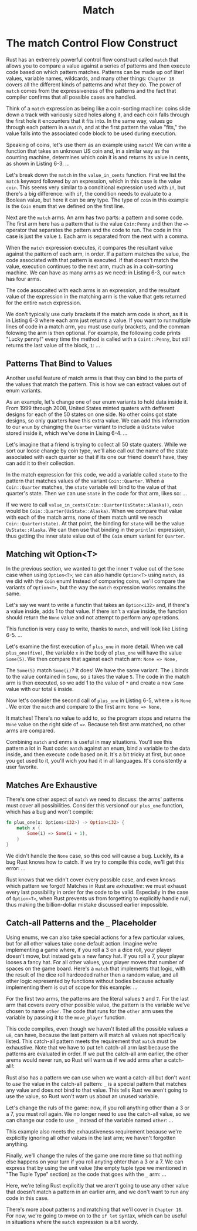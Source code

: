 #+title: Match

* The match Control Flow Construct
Rust has an extremely powerful control flow construct called ~match~ that allows you to compare a value against a series of patterns and then execute code based on which pattern matches.
Patterns can be made up oof literl values, variable names, wildcards, and many other things: ~Chapter 18~ covers all the different kinds of patterns and what they do.
The power of ~match~ comes from the expressiveness of the patterns and the fact that compiler confirms that all possible cases are handled.

Think of a ~match~ expression as being like a coin-sorting machine: coins slide down a track with variously sized holes along it, and each coin falls through the first hole it encounters that it fits into.
In the same way, values go through each pattern in a ~match~, and at the first pattern the value "fits,"
the value falls into the associated code block to be used during execution.

Speaking of coins, let's use them as an example using ~match~!
We can write a function that takes an unknown US coin and, in a similar way as the counting machine, determines which coin it is and returns its value in cents, as shown in Listing 6-3.
...

Let's break down the ~match~ in the ~value_in_cents~ function.
First we list the ~match~ keyword followed by an expression, which in this case is the value ~coin~.
This seems very similar to a conditional expression used with ~if~, but there's a big difference: with ~if~, the condition needs to evaluate to a Boolean value, but here it can be any type.
The type of ~coin~ in this example is the ~Coin~ enum that we defined on the first line.

Next are the ~match~ arms.
An arm has two parts: a pattern and some code.
The first arm here has a pattern that is the value ~Coin:Penny~ and then the ~=>~ operator that separates the pattern and the code to run.
The code in this case is just the value ~1~.
Each arm is separated from the next with a comma.

When the ~match~ expression executes, it compares the resultant value against the pattern of each arm, in order.
If a pattern matches the value, the code associated with that pattern is executed.
if that doesn't match the value, execution continues to the next arm, much as in a coin-sorting machine.
We can have as many arms as we need: in Listing 6-3, our ~match~ has four arms.

The code assocaited with each arms is an expression, and the resultant value of the expression in the matching arm is the value that gets returned for the entire ~match~ expression.

We don't typically use curly brackets if the match arm code is short, as it is in Listing 6-3 where each arm just returns a value.
If you want to runmultiple lines of code in a match arm, you must use curly brackets, and the comman folowing the arm is then optional.
For example, the following code prints "Lucky penny!" every time the method is called with a ~Coint::Penny~, but still returns the last value of the block, ~1~:
...

** Patterns That Bind to Values
Another useful feature of match arms is that they can bind to the parts of the values that match the pattern.
This is how we can extract values out of enum variants.

As an example, let's change one of our enum variants to hold data inside it.
From 1999 through 2008, United States minted quaters with defferent designs for each of the 50 states on one side.
No other coins got state designs, so only quarters have this extra value.
We can add this information to our ~enum~ by changing the ~Quarter~ variant to include a ~UsState~ value stored inside it, which we've done in Lising 6-4.
...

Let's imagine that a friend is trying to collect all 50 state quaters.
While we sort our loose change by coin type, we'll also call out the name of the state associated with each quarter so that if its one our friend doesn't have, they can add it to their collection.

In the match expression for this code, we add a variable called ~state~ to the pattern that matches values of the variant ~Coin::Quarter~.
When a ~Coin::Quarter~ matches, the ~state~ variable will bind to the value of that quarter's state.
Then we can use ~state~ in the code for that arm, likes so:
...

If we were to call ~value_in_cents(Coin::Quarter(UsState::Alaska))~, ~coin~ would be ~Coin::Quarter(UsState::Alaska)~.
When we compare that value with each of the match arms, none of them match until we reach ~Coin::Quarter(state)~.
At that point, the binding for ~state~ will be the value ~UsState::Alaska~.
We can then use that binding in the ~println!~ expression, thus getting the inner state value out of the ~Coin~ enum variant for ~Quarter~.

** Matching wit Option<T>
In the previous section, we wanted to get the inner ~T~ value out of the ~Some~ case when using ~Option<T>~; we can also handle ~Option<T>~ using ~match~, as we did with the ~Coin~ enum!
Instead of comparing coins, we'll compare the variants of ~Option<T>~, but the way the ~match~ expression works remains the same.

Let's say we want to write a functin that takes an ~Option<i32>~ and, if there's a value inside, adds 1 to that value.
If there isn't a value inside, the function should return the ~None~ value and not attempt to perform any operations.

This function is very easy to write, thanks to ~match~, and will look like Listing 6-5.
...

Let's examine the first execution of ~plus_one~ in more detail.
When we call ~plus_one(five)~, the variable ~x~ in the body of ~plus_one~ will have the value ~Some(5)~.
We then compare that against each match arm:
~None => None,~

The ~Some(5)~ match ~Some(i)~? It does!
We have the same variant.
The ~i~ binds to the value contained in ~Some~, so ~i~ takes the value ~5~.
The code in the match arm is then executed, so we add 1 to the value of ~*~ and create a new ~Some~ value with our total ~6~ inside.

Now let's consider the second call of ~plus_one~ in Listing 6-5, where ~x~ is ~None~ .
We enter the ~match~ and compare to the first arm:
~None => None,~

It matches! There's no value to add to, so the program stops and returns the ~None~ value on the right side of ~=>~.
Because teh first arm matched, no other arms are compared.

Combining ~match~ and enms is useful in may situations.
You'll see this pattern a lot in Rust code: ~match~ against an enum, bind a variable to the data inside, and then execute code based on it.
It's a bit tricky at first, but once you get used to it, you'll wich you had it in all languages.
It's consistently a user favorite.

** Matches Are Exhaustive
There's one other aspect of ~match~ we need to discuss: the arms' patterns must cover all possibilities.
Consider this versionof our ~plus_one~ function, which has a bug and won't compile:
#+begin_src rust
fn plus_one(x: Options<i32>) -> Option<i32> {
    match x {
        Some(i) => Some(i + 1),
    }
}
#+end_src

We didn't handle the ~None~ case, so this cod will cause a bug.
Luckily, its a bug Rust knows how to catch.
If we try to compile this code, we'll get this error:
...

Rust knows that we didn't cover every possible case, and even knows which pattern we forgot!
Matches in Rust are /exhaustive/: we must exhaust every last possibility in order for the code to be valid.
Especially in the case of ~Option<T>~, when Rust prevents us from forgetting to explicitly handle null, thus making the billion-dollar mistake discussed earlier impossible.

** Catch-all Patterns and the ~_~ Placeholder
Using enums, we can also take special actions for a few particular values, but for all other values take oone default action.
Imagine we're implementing a game where, if you roll a 3 on a dice roll, your player doesn't move, but instead gets a new fancy hat.
If you roll a 7, your player looses a fancy hat.
For all other values, your player moves that number of spaces on the game board.
Here's a ~match~ that implements that logic, with the result of the dice roll hardcoded rather then a random value, and all other logic represented by functions without bodies because actually implementing them is out of scope for this example:
...

For the first two arms, the patterns are the literal values ~3~ and ~7~.
For the last arm that covers every other possible value, the pattern is the variable we've chosen to name ~other~.
The code that runs for the ~other~ arm uses the variable by passing it to the ~move_player~ function.

This code compiles, even though we haven't listed all the possible values a ~u8~, can have, because the last pattern will match all values not specifically listed.
This catch-all pattern meets the requirement that ~match~ must be exhaustive.
Note that we have to put teh catch-all arm last because the patterns are evaluated in order.
If we put the catch-all arm earlier, the other arems would never run,
so Rust will warn us if we add arms after a catch-all!:

Rust also has a pattern we can use when we want a catch-all but don't want to /use/ the value in the catch-all pattern: ~_~ is a special pattern that matches any value and does not bind to that value.
This tells Rust we aren't going to use the value, so Rust won't warn us about an unused variable.

Let's change the ruls of the game: now, if you roll anything other than a 3 or a 7, you must roll again.
We no longer need to use the catch-all value, so we can change our code to use ~_~ instead of the variable named ~other~:
...

This example also meets the exhaustiveness requirement because we're explicitly ignoring all other values in the last arm; we haven't forgotten anything.

Finally, we'll change the rules of the game one more time so that nothing else happens on your turn if you roll anyting ohter than a 3 or a 7.
We can express that by using the unit value (the empty tuple type we mentioned in "The Tuple Type" section) as the code that goes with the ~_~ arm:
...

Here, we're teling Rust explicitly that we aren't going to use any other value that doesn't match a pattern in an earlier arm, and we don't want to run any code in this case.

There's more about patterns and matching that we'll cover in ~Chapter 18~.
For now, we're going to mvoe on to the ~if let~ syntax, which can be useful in situations where the ~match~ expression is a bit wordy.
